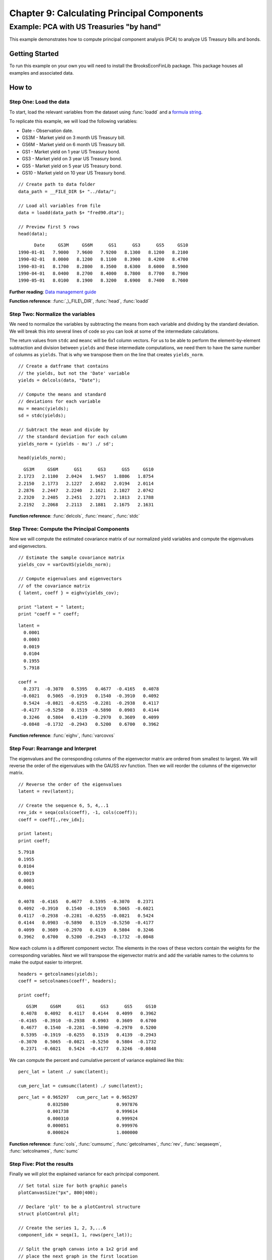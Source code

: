 Chapter 9: Calculating Principal Components
==================================================================================


Example: PCA with US Treasuries "by hand"
--------------------------------------------------

This example demonstrates how to compute principal component analysis (PCA) to analyze US Treasury bills and bonds.


Getting Started
++++++++++++++++++++++++++++++++++++++++++
To run this example on your own you will need to install the BrooksEconFinLib package. This package houses all examples and associated data.


How to
++++++++++++++++++++++++++++++++++++++++++

Step One: Load the data
^^^^^^^^^^^^^^^^^^^^^^^^^^^
To start, load the relevant variables from the dataset using :func:`loadd` and a `formula string <https://www.aptech.com/resources/tutorials/loading-variables-from-a-file/>`_.

To replicate this example, we will load the following variables:

* Date - Observation date.
* GS3M - Market yield on 3 month US Treasury bill.
* GS6M - Market yield on 6 month US Treasury bill.
* GS1 - Market yield on 1 year US Treasury bond.
* GS3 - Market yield on 3 year US Treasury bond.
* GS5 - Market yield on 5 year US Treasury bond.
* GS10 - Market yield on 10 year US Treasury bond.


::

    // Create path to data folder
    data_path = __FILE_DIR $+ "../data/";
   
    // Load all variables from file
    data = loadd(data_path $+ "fred90.dta");

    // Preview first 5 rows
    head(data);


::

          Date     GS3M     GS6M      GS1      GS3      GS5     GS10
    1990-01-01   7.9000   7.9600   7.9200   8.1300   8.1200   8.2100
    1990-02-01   8.0000   8.1200   8.1100   8.3900   8.4200   8.4700
    1990-03-01   8.1700   8.2800   8.3500   8.6300   8.6000   8.5900
    1990-04-01   8.0400   8.2700   8.4000   8.7800   8.7700   8.7900
    1990-05-01   8.0100   8.1900   8.3200   8.6900   8.7400   8.7600

**Further reading**: `Data management guide <https://docs.aptech.com/gauss/data-management.html>`_

**Function reference**: :func:`_\_FILE\_DIR`, :func:`head`, :func:`loadd`

Step Two: Normalize the variables
^^^^^^^^^^^^^^^^^^^^^^^^^^^^^^^^^^^^^^

We need to normalize the variables by subtracting the means from each variable and dividing by the standard deviation. We will break this into several lines of code so you can look at some of the intermediate calculations.

The return values from ``stdc`` and ``meanc`` will be 6x1 column vectors. For us to be able to perform the element-by-element subtraction and division between ``yields`` and these intermediate computations,  we need them to have the same number of columns as ``yields``. That is why we transpose them on the line that creates ``yields_norm``.

::

    // Create a datframe that contains
    // the yields, but not the 'Date' variable
    yields = delcols(data, "Date");

    // Compute the means and standard
    // deviations for each variable
    mu = meanc(yields);
    sd = stdc(yields);

    // Subtract the mean and divide by
    // the standard deviation for each column
    yields_norm = (yields - mu') ./ sd';

    head(yields_norm);

::

       GS3M     GS6M      GS1      GS3      GS5     GS10
     2.1723   2.1100   2.0424   1.9457   1.8806   1.8754
     2.2150   2.1773   2.1227   2.0582   2.0194   2.0114
     2.2876   2.2447   2.2240   2.1621   2.1027   2.0742
     2.2320   2.2405   2.2451   2.2271   2.1813   2.1788
     2.2192   2.2068   2.2113   2.1881   2.1675   2.1631


**Function reference**: :func:`delcols`, :func:`meanc`, :func:`stdc`

Step Three: Compute the Principal Components
^^^^^^^^^^^^^^^^^^^^^^^^^^^^^^^^^^^^^^^^^^^^^^^

Now we will compute the estimated covariance matrix of our normalized yield variables and compute the eigenvalues and eigenvectors.

::

    // Estimate the sample covariance matrix
    yields_cov = varCovXS(yields_norm);
   
    // Compute eigenvalues and eigenvectors
    // of the covariance matrix
    { latent, coeff } = eighv(yields_cov);

    print "latent = " latent;
    print "coeff = " coeff;

::

    latent =
      0.0001
      0.0003
      0.0019
      0.0104
      0.1955
      5.7918

    coeff =
      0.2371  -0.3070   0.5395   0.4677  -0.4165   0.4078
     -0.6021   0.5065  -0.1919   0.1540  -0.3910   0.4092
      0.5424  -0.0821  -0.6255  -0.2281  -0.2938   0.4117
     -0.4177  -0.5250   0.1519  -0.5890   0.0903   0.4144
      0.3246   0.5804   0.4139  -0.2970   0.3609   0.4099
     -0.0848  -0.1732  -0.2943   0.5200   0.6700   0.3962

**Function reference**: :func:`eighv`, :func:`varcovxs`

Step Four: Rearrange and Interpret
^^^^^^^^^^^^^^^^^^^^^^^^^^^^^^^^^^^^^^

The eigenvalues and the corresponding columns of the eigenvector matrix are ordered from smallest to largest. We will reverse the order of the eigenvalues with the GAUSS `rev` function. Then we will reorder the columns of the eigenvector matrix.

::

    // Reverse the order of the eigenvalues
    latent = rev(latent);
   
    // Create the sequence 6, 5, 4,..1
    rev_idx = seqa(cols(coeff), -1, cols(coeff));
    coeff = coeff[.,rev_idx];
   
    print latent;
    print coeff;

::

      5.7918
      0.1955
      0.0104
      0.0019
      0.0003
      0.0001

      0.4078  -0.4165   0.4677   0.5395  -0.3070   0.2371
      0.4092  -0.3910   0.1540  -0.1919   0.5065  -0.6021
      0.4117  -0.2938  -0.2281  -0.6255  -0.0821   0.5424
      0.4144   0.0903  -0.5890   0.1519  -0.5250  -0.4177
      0.4099   0.3609  -0.2970   0.4139   0.5804   0.3246
      0.3962   0.6700   0.5200  -0.2943  -0.1732  -0.0848


Now each column is a different component vector. The elements in the rows of these vectors contain the weights for the corresponding variables. Next we will transpose the eigenvector matrix and add the variable names to the columns to make the output easier to interpret.

::

    headers = getcolnames(yields);
    coeff = setcolnames(coeff', headers);
    
    print coeff;

::
    
        GS3M     GS6M      GS1      GS3      GS5     GS10
      0.4078   0.4092   0.4117   0.4144   0.4099   0.3962
     -0.4165  -0.3910  -0.2938   0.0903   0.3609   0.6700
      0.4677   0.1540  -0.2281  -0.5890  -0.2970   0.5200
      0.5395  -0.1919  -0.6255   0.1519   0.4139  -0.2943
     -0.3070   0.5065  -0.0821  -0.5250   0.5804  -0.1732
      0.2371  -0.6021   0.5424  -0.4177   0.3246  -0.0848

We can compute the percent and cumulative percent of variance explained like this:

::

    perc_lat = latent ./ sumc(latent);

    cum_perc_lat = cumsumc(latent) ./ sumc(latent);

::
    
    perc_lat = 0.965297   cum_perc_lat = 0.965297 
               0.032580                  0.997876 
               0.001738                  0.999614 
               0.000310                  0.999924 
               0.000051                  0.999976 
               0.000024                  1.000000


**Function reference**: :func:`cols`, :func:`cumsumc`, :func:`getcolnames`, :func:`rev`, :func:`seqaseqm`, :func:`setcolnames`, :func:`sumc`

Step Five: Plot the results
^^^^^^^^^^^^^^^^^^^^^^^^^^^^^^^^^^^^^^

Finally we will plot the explained variance for each principal component.

.. figure:: _static/images/brooks-erfordersandp-xy.jpg
   :scale: 50 %

::

    // Set total size for both graphic panels
    plotCanvasSize("px", 800|400);
    
    // Declare 'plt' to be a plotControl structure
    struct plotControl plt;
    
    // Create the series 1, 2, 3,...6
    component_idx = seqa(1, 1, rows(perc_lat));
    
    // Split the graph canvas into a 1x2 grid and
    // place the next graph in the first location
    plotLayout(1,2,1);
    
    // Fill the plotControl structure with default values
    plt = plotGetDefaults("bar");
    
    plotSetYLabel(&plt, "Cumulative percentage of eigenvalues", "arial", 14);
    plotSetXLabel(&plt, "Principal component");
    
    plotBar(plt, component_idx, cum_perc_lat);
    
    // Split the graph canvas into a 1x2 grid and
    // place the next graph in the second location
    plotLayout(1,2,2);
    
    plt = plotGetDefaults("xy");
    
    plotSetYLabel(&plt, "Percentage of eigenvalues", "arial", 14);
    plotSetXLabel(&plt, "Principal component");
    
    // Fill the plotControl structure with default values
    plotXY(plt, component_idx, perc_lat);

**Function reference**: :func:`plotbar`, :func:`plotcanvassize`, :func:`plotgetdefaults`, :func:`plotlayout`, :func:`plotsetxlabel`, :func:`plotsetylabel`, :func:`plotxy`

**Further reading**:

* `Basics of GAUSS Procedures <https://www.aptech.com/blog/basics-of-gauss-procedures/>`_
* `Basics of Optional Inputs to GAUSS Procedures <https://www.aptech.com/blog/the-basics-of-optional-arguments-in-gauss-procedures/>`_
